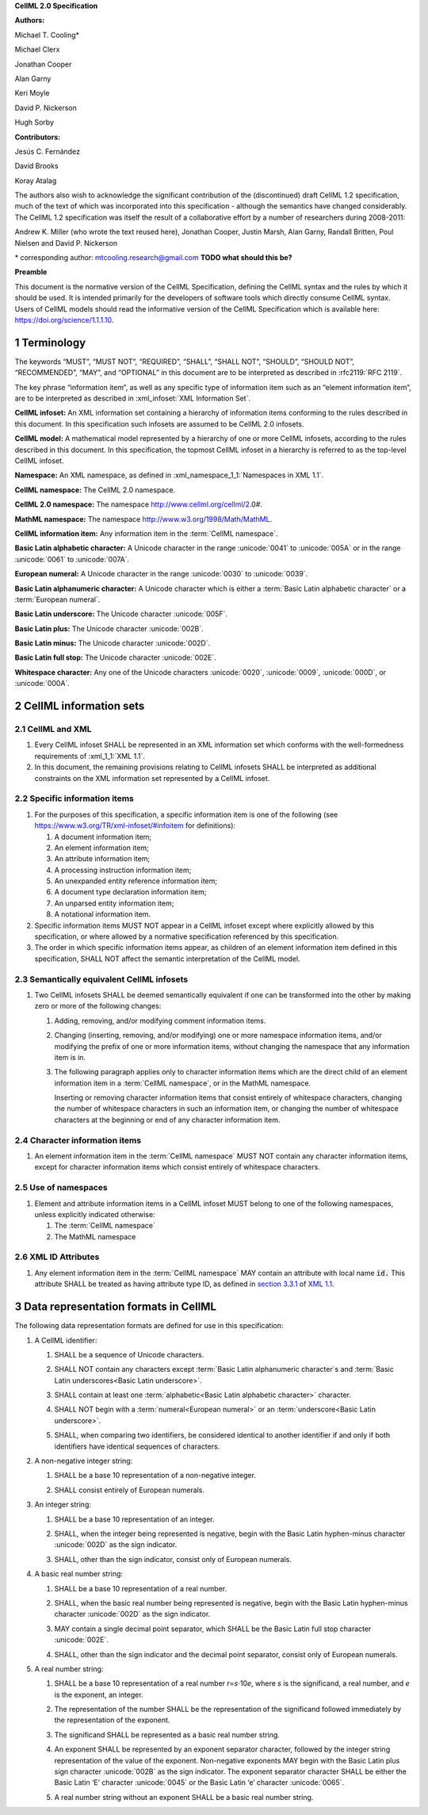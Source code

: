 .. _sectionA_definitions:

**CellML 2.0 Specification**

**Authors:**

Michael T. Cooling\*

Michael Clerx

Jonathan Cooper

Alan Garny

Keri Moyle

David P. Nickerson

Hugh Sorby

**Contributors:**

Jesús C. Fernández

David Brooks

Koray Atalag

The authors also wish to acknowledge the significant contribution of the
(discontinued) draft CellML 1.2 specification, much of the text of which
was incorporated into this specification - although the semantics have
changed considerably. The CellML 1.2 specification was itself the result
of a collaborative effort by a number of researchers during 2008-2011:

Andrew K. Miller (who wrote the text reused here), Jonathan Cooper,
Justin Marsh, Alan Garny, Randall Britten, Poul Nielsen and David P.
Nickerson

\* corresponding author: mtcooling.research@gmail.com  **TODO what should this be?**

**Preamble**

This document is the normative version of the CellML Specification,
defining the CellML syntax and the rules by which it should be used. It
is intended primarily for the developers of software tools which
directly consume CellML syntax. Users of CellML models should read the
informative version of the CellML Specification which is available here:
https://doi.org/science/1.1.1.10.


.. sectnum::

.. marker_terminology_start

.. _specA_terminology:

Terminology
===========

The keywords “MUST”, “MUST NOT”, “REQUIRED”, “SHALL”, “SHALL NOT”,
“SHOULD”, “SHOULD NOT”, “RECOMMENDED”, “MAY”, and “OPTIONAL” in this
document are to be interpreted as described in
:rfc2119:`RFC 2119`.

The key phrase “information item”, as well as any specific type of
information item such as an “element information item”, are to be
interpreted as described in :xml_infoset:`XML Information Set`.

.. _specA_cellml_infoset:

**CellML infoset:** An XML information set containing a hierarchy
of information items
conforming to the rules described in this document. In this
specification such infosets are assumed to be CellML 2.0 infosets.

.. _specA_cellml_model:

**CellML model:** A mathematical model represented by a hierarchy of
one or more CellML
infosets, according to the rules described in this document. In this
specification, the topmost CellML infoset in a hierarchy is referred
to as the top-level CellML infoset.

.. _specA_namespace:

**Namespace:** An XML namespace, as defined in
:xml_namespace_1_1:`Namespaces in XML 1.1`.

.. _specA_cellml_namespace:

**CellML namespace:** The CellML 2.0 namespace.

.. _specA_cellml2_namespace:

**CellML 2.0 namespace:** The namespace http://www.cellml.org/cellml/2.0#.

.. _specA_mathml_namespace:

**MathML namespace:** The namespace http://www.w3.org/1998/Math/MathML.

.. _specA_cellml_information_item:

**CellML information item:** Any information item in the :term:`CellML namespace`.

.. _specA_basic_latin_alphabetic_character:

**Basic Latin alphabetic character:** A Unicode character in the range
:unicode:`0041` to :unicode:`005A` or in the range :unicode:`0061` to :unicode:`007A`.

.. _specA_european_numeral:

**European numeral:** A Unicode character in the range :unicode:`0030`
to :unicode:`0039`.

.. _specA_basic_latin_alphanumeric_character:

**Basic Latin alphanumeric character:** A Unicode character which is either a
:term:`Basic Latin alphabetic character` or a :term:`European numeral`.

.. _specA_basic_latin_underscore:

**Basic Latin underscore:** The Unicode character :unicode:`005F`.

.. _specA_basic_latin_plus:

**Basic Latin plus:** The Unicode character :unicode:`002B`.

.. _specA_basic_latin_minus:

**Basic Latin minus:** The Unicode character :unicode:`002D`.

.. _specA_basic_latin_full_stop:

**Basic Latin full stop:** The Unicode character :unicode:`002E`.

.. _specA_whitespace_character:

**Whitespace character:** Any one of the Unicode characters :unicode:`0020`,
:unicode:`0009`, :unicode:`000D`, or :unicode:`000A`.

.. marker_terminology_end
.. marker_cellml_information_sets_start

.. _specA_cellml_information_sets:

CellML information sets
=======================

CellML and XML
--------------

#. Every CellML infoset SHALL be represented in an XML information set
   which conforms with the well-formedness requirements of
   :xml_1_1:`XML 1.1`.

#. In this document, the remaining provisions relating to CellML
   infosets SHALL be interpreted as additional constraints on the XML
   information set represented by a CellML infoset.

Specific information items
--------------------------

#. For the purposes of this specification, a specific information item
   is one of the following (see
   https://www.w3.org/TR/xml-infoset/#infoitem for definitions):

   #. A document information item;

   #. An element information item;

   #. An attribute information item;

   #. A processing instruction information item;

   #. An unexpanded entity reference information item;

   #. A document type declaration information item;

   #. An unparsed entity information item;

   #. A notational information item.

#. Specific information items MUST NOT appear in a CellML infoset except
   where explicitly allowed by this specification, or where allowed by a
   normative specification referenced by this specification.

#. The order in which specific information items appear, as children of
   an element information item defined in this specification, SHALL NOT
   affect the semantic interpretation of the CellML model.

.. _specA_semantic_equivalence:

Semantically equivalent CellML infosets
---------------------------------------

#. Two CellML infosets SHALL be deemed semantically equivalent if one
   can be transformed into the other by making zero or more of the
   following changes:

   #. Adding, removing, and/or modifying comment information items.

   #. Changing (inserting, removing, and/or modifying) one or more
      namespace information items, and/or modifying the prefix of one or
      more information items, without changing the namespace that any
      information item is in.

   #. The following paragraph applies only to character information
      items which are the direct child of an element information item in
      a :term:`CellML namespace`, or in the MathML namespace.

      Inserting or removing character information items that consist
      entirely of whitespace characters, changing the number of whitespace
      characters in such an information item, or changing the number of
      whitespace characters at the beginning or end of any character
      information item.

Character information items
---------------------------

#. An element information item in the :term:`CellML namespace` MUST NOT
   contain any character information items, except for character information
   items which consist entirely of whitespace characters.

Use of namespaces
-----------------

#. Element and attribute information items in a CellML infoset MUST
   belong to one of the following namespaces, unless explicitly
   indicated otherwise:

   #. The :term:`CellML namespace`

   #. The MathML namespace

XML ID Attributes
-----------------

#. Any element information item in the :term:`CellML namespace` MAY
   contain an attribute with local name :code:`id.` This
   attribute SHALL be treated as having attribute type
   ID, as defined in
   `section
   3.3.1 <http://www.w3.org/TR/xml11/#sec-attribute-types>`__ of `XML
   1.1 <http://www.w3.org/TR/xml11/>`__.

.. marker_cellml_information_sets_end
.. marker_data_formats_start

.. _specA_data_representation_formats:

Data representation formats in CellML
=====================================

The following data representation formats are defined for use in this
specification:

.. _specA_cellml_identifier:

1. A CellML identifier:

   .. container:: issue-data-repr-identifier-unicode

      1. SHALL be a sequence of Unicode characters.

   .. container:: issue-data-repr-identifier-latin-alphanum

      2. SHALL NOT contain any characters except
         :term:`Basic Latin alphanumeric character`\s
         and :term:`Basic Latin underscores<Basic Latin underscore>`.

   .. container:: issue-data-repr-identifier-at-least-one-alphanum

      3. SHALL contain at least one
         :term:`alphabetic<Basic Latin alphabetic character>` character.

   .. container:: issue-data-repr-identifier-begin-euro-num

      4. SHALL NOT begin with a
         :term:`numeral<European numeral>` or an
         :term:`underscore<Basic Latin underscore>`.

   .. container:: issue-data-repr-identifier-identical

      5. SHALL, when comparing two identifiers, be considered identical to
         another identifier if and only if both identifiers have identical
         sequences of characters.

.. marker_data_formats_1

.. _specA_nonnegative_integer:

2. A non-negative integer string:

   .. container:: issue-data-repr-nneg-int-base10

      1. SHALL be a base 10 representation of a non-negative integer.

   .. container:: issue-data-repr-nneg-in-euro-num

      2. SHALL consist entirely of European numerals.

.. marker_data_formats_2

.. _specA_integer:

3. An integer string:

   .. container:: issue-data-repr-int-base10

      1. SHALL be a base 10 representation of an integer.

   .. container:: issue-data-repr-neg-sign

      2. SHALL, when the integer being represented is negative,
         begin with the Basic Latin hyphen-minus character
         :unicode:`002D` as the sign indicator.

   .. container:: issue-data-repr-in-euro-num

      3. SHALL, other than the sign indicator, consist only of European numerals.

.. marker_data_formats_3

.. _specA_basic_real_number:

4. A basic real number string:

   .. container:: issue-data-repr-basic-real-base10

      1. SHALL be a base 10 representation of a real number.

   .. container:: issue-data-repr-basic-real-sign

      2. SHALL, when the basic real number being represented is negative,
         begin with the Basic Latin hyphen-minus character
         :unicode:`002D` as the sign indicator.

   .. container:: issue-data-repr-basic-real-decimal

      3. MAY contain a single decimal point separator, which SHALL be the
         Basic Latin full stop character :unicode:`002E`.

   .. container:: issue-data-repr-basic-real-euro-num

      4. SHALL, other than the sign indicator and the decimal point
         separator, consist only of European numerals.

.. marker_data_formats_4

.. _specA_real_number:

5. A real number string:

   .. container:: issue-data-repr-real-base10

      1. SHALL be a base 10 representation of a real number
         *r*\ =\ *s*\ ⋅10\ *e*, where *s* is the significand, a real
         number, and *e* is the exponent, an integer.

   .. container:: issue-data-repr-real-repr

      2. The representation of the number SHALL be the representation of
         the significand followed immediately by the representation of the
         exponent.

   .. container:: issue-data-repr-real-significand

      3. The significand SHALL be represented as a basic real number
         string.

   .. container:: issue-data-repr-real-exponent

      4. An exponent SHALL be represented by an exponent separator
         character, followed by the integer string representation of the
         value of the exponent. Non-negative exponents MAY begin with the
         Basic Latin plus sign character :unicode:`002B` as the sign indicator.
         The exponent separator character SHALL be either the Basic Latin ‘E’
         character :unicode:`0045` or the Basic Latin ‘e’ character :unicode:`0065`.

   .. container:: issue-data-repr-real-noexponent

      5. A real number string without an exponent SHALL be a basic real
         number string.

.. marker_data_formats_end

